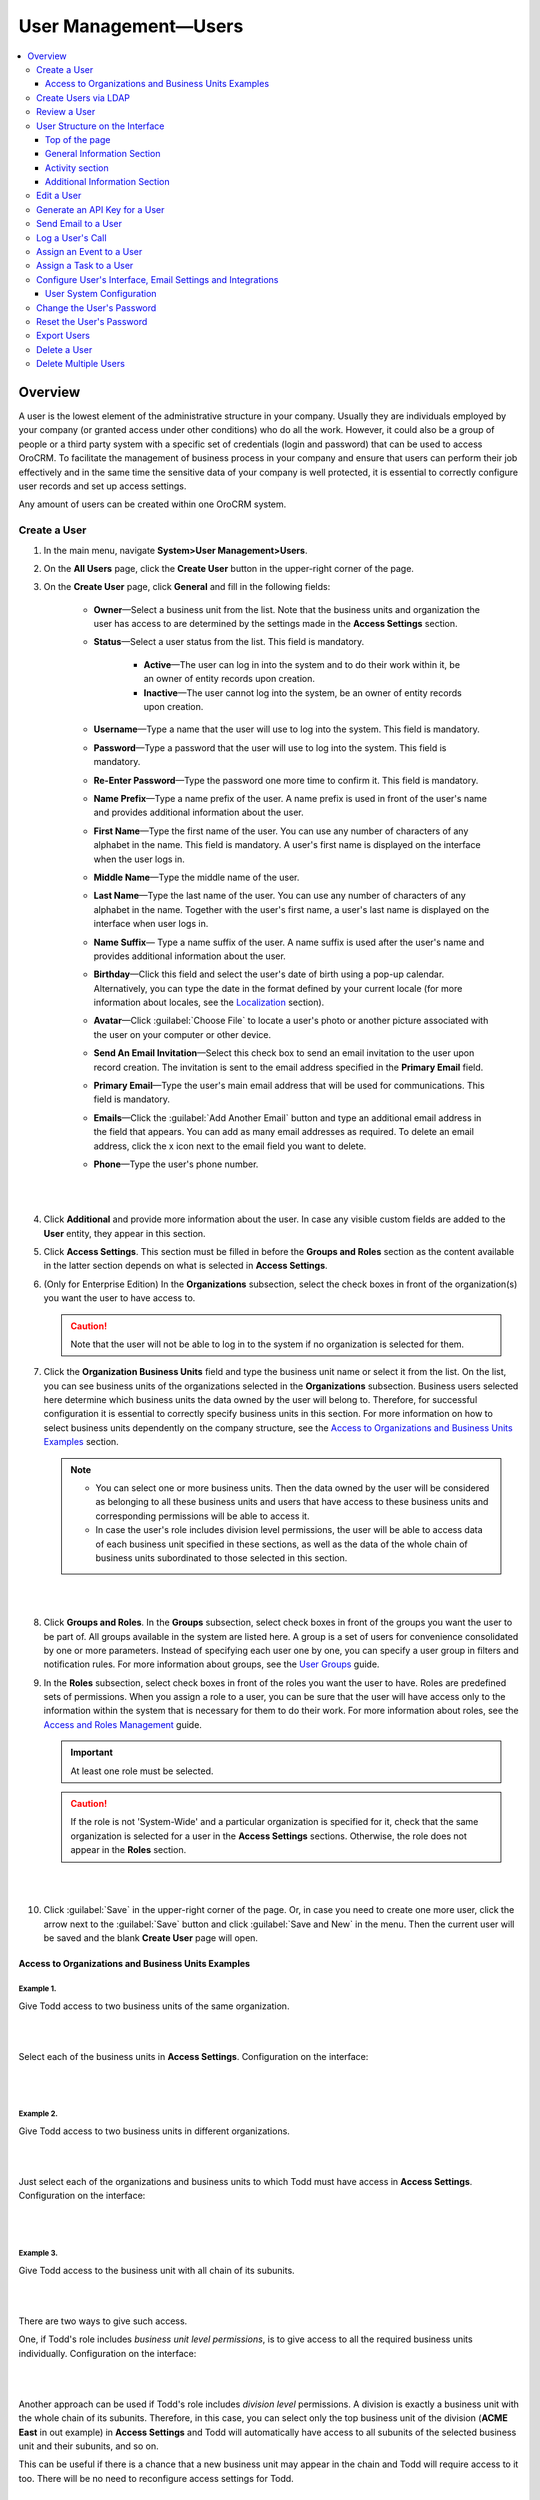 .. _user-management-users:

User Management—Users
======================

.. contents:: :local:
    :depth: 3


Overview
--------

A user is the lowest element of the administrative structure in your company.  Usually they are individuals employed by your company (or granted access under other conditions) who do all the work. However, it could also be a group of people or a third party system with a specific set of credentials (login and password) that can be used to access OroCRM. To facilitate the management of business process in your company and ensure that users can perform their job effectively and in the same time the sensitive data of your company is well protected, it is essential to correctly configure user records and set up access settings. 

Any amount of users can be created within one OroCRM system.

Create a User
^^^^^^^^^^^^^

1. In the main menu, navigate **System>User Management>Users**.

2. On the **All Users** page, click the **Create User** button in the upper-right corner of the page.

3. On the **Create User** page, click **General** and fill in the following fields:
 
    - **Owner**—Select a business unit from the list. Note that the business units and organization the user has access to are determined by the settings made in the **Access Settings** section.  

    - **Status**—Select a user status from the list. This field is mandatory. 

        - **Active**—The user can log in into the system and to do their work within it, be an owner of entity records upon creation. 

        - **Inactive**—The user cannot log into the system, be an owner of entity records upon creation. 
    
    - **Username**—Type a name that the user will use to log into the system. This field is mandatory. 

    - **Password**—Type a password that the user will use to log into the system. This field is mandatory. 

    - **Re-Enter Password**—Type the password one more time to confirm it. This field is mandatory. 

    - **Name Prefix**—Type a name prefix of the user. A name prefix is used in front of the user's name and provides additional information about the user. 

    - **First Name**—Type the first name of the user. You can use any number of characters of any alphabet in the name. This field is mandatory. A user's first name is displayed on the interface when the user logs in. 

    - **Middle Name**—Type the middle name of the user. 

    - **Last Name**—Type the last name of the user. You can use any number of characters of any alphabet in the name. Together with the user's first name, a user's last name is displayed on the interface when user logs in. 

    - **Name Suffix**— Type a name suffix of the user. A name suffix is used after the user's name and provides additional information about the user. 

    - **Birthday**—Click this field and select the user's date of birth using a pop-up calendar. Alternatively, you can type the date in the format defined by your current locale (for more information about locales, see the `Localization <./user-management-users#localization>`__ section).

    -  **Avatar**—Click :guilabel:`Choose File` to locate a user's photo or another picture associated with the user on your computer or other device. 
    
    - **Send An Email Invitation**—Select this check box to send an email invitation to the user upon record creation. The invitation is sent to the email address specified in the **Primary Email** field.
    
    - **Primary Email**—Type the user's main email address that will be used for communications. This field is mandatory. 
    
    - **Emails**—Click the :guilabel:`Add Another Email` button and type an additional email address in the field that appears. You can add as many email addresses as required. To delete an email address, click the x icon next to the email field you want to delete.
      
    - **Phone**—Type the user's phone number.
      
|

.. image:: ../img/user_management/user_create_general.png 

|   
    
4. Click **Additional** and provide more information about the user. In case any visible custom fields are added to the **User** entity, they appear in this section. 
 
5. Click **Access Settings**. This section must be filled in before the **Groups and Roles** section as the content available in the latter section depends on what is selected in **Access Settings**. 
 
6. (Only for Enterprise Edition) In the **Organizations** subsection, select the check boxes in front of the organization(s) you want the user to have access to.  
   
   .. caution::
   	    Note that the user will not be able to log in to the system if no organization is selected for them. 


7. Click the **Organization Business Units** field and type the business unit name or select it from the list. On the list, you can see business units of the organizations selected in the **Organizations** subsection. Business users selected here determine which business units the data owned by the user will belong to. Therefore, for successful configuration it is essential to correctly specify business units in this section. For more information on how to select business units dependently on the company structure, see the `Access to Organizations and Business Units Examples <./user-management-users#access-to-organizations-and-business-units-examples>`__ section.
   
   .. note::
        - You can select one or more business units. Then the data owned by the user will be considered as belonging to all these business units and users that have access to these business units and corresponding permissions will be able to access it. 
         
        - In case the user's role includes division level permissions, the user will be able to access data of each business unit specified in these sections, as well as the data of the whole chain of business units subordinated to those selected in this section. 

|

.. image:: ../img/user_management/user_create_accesssettings.png 

|   
 

8. Click **Groups and Roles**. In the **Groups** subsection, select check boxes in front of the groups you want the user to be part of. All groups available in the system are listed here. A group is a set of users for convenience consolidated by one or more parameters. Instead of specifying each user one by one, you can specify a user group in filters and notification rules. For more information about groups, see the `User Groups <./user-management-groups>`__ guide.

9. In the **Roles** subsection, select check boxes in front of the roles you want the user to have. Roles are predefined sets of permissions. When you assign a role to a user, you can be sure that the user will have access only to the information within the system that is necessary for them to do their work. For more information about roles, see the `Access and Roles Management <./user-management-groups>`__ guide.

   .. important::
   		At least one role must be selected. 

   .. caution::
   		If the role is not 'System-Wide' and a particular organization is specified for it, check that the same organization is selected for a user in the **Access Settings** sections. Otherwise, the role does not appear in the **Roles** section. 


|

.. image:: ../img/user_management/user_create_groupsandroles.png 

|   
 


10. Click :guilabel:`Save` in the upper-right corner of the page. Or, in case you need to create one more user, click the arrow next to the :guilabel:`Save` button and click :guilabel:`Save and New` in the menu. Then the current user will be saved and the blank **Create User** page will open.
   

Access to Organizations and Business Units Examples
"""""""""""""""""""""""""""""""""""""""""""""""""""

Example 1. 
~~~~~~~~~~

Give Todd access to two business units of the same organization.

|

.. image:: ../img/user_management/user_bu_2_org_1_sch.png 

|


Select each of the business units in **Access Settings**. Configuration on the interface:

|

.. image:: ../img/user_management/user_bu_2_org_1.png 

|


Example 2. 
~~~~~~~~~~

Give Todd access to two business units in different organizations. 

|

.. image:: ../img/user_management/user_bu_2_org_2_sch.png 

|



Just select each of the organizations and business units to which Todd must have access in **Access Settings**. Configuration on the interface:

|

.. image:: ../img/user_management/user_bu_2_org_2.png 

|


Example 3. 
~~~~~~~~~~

Give Todd access to the business unit with all chain of its subunits. 

|

.. image:: ../img/user_management/user_bu_2dl_org_1_sch.png 

|


There are two ways to give such access. 

One, if Todd's role includes *business unit level permissions*, is to give access to all the required business units individually. Configuration on the interface:

|

.. image:: ../img/user_management/user_bu_2dl_org_1.png 

|

Another approach can be used if Todd's role includes *division level* permissions. A division is exactly a business unit with the whole chain of its subunits. Therefore, in this case, you can select only the top business unit of the division (**ACME East** in out example) in **Access Settings** and Todd will automatically have access to all subunits of the selected business unit and their subunits, and so on. 

This can be useful if there is a chance that a new business unit may appear in the chain and Todd will require access to it too. There will be no need to reconfigure access settings for Todd. 

|

.. image:: ../img/user_management/user_bu_2dl_org_1_sch2.png

|

Example 4. 
~~~~~~~~~~

Give Todd access to the jointed and disjointed business units at different levels of the company structure. 

|

.. image:: ../img/user_management/user_bu_3dl_org_1_sch.png 

|

Just select an organization(s) and all the business units to which Todd must have access in **Access Settings**. Configuration on the interface:

|

.. image:: ../img/user_management/user_bu_3dl_org_1.png 

|



Create Users via LDAP
^^^^^^^^^^^^^^^^^^^^^

.. important:: 
	 This feature is available only for OroCRM Enterprise Edition.

If your company is utilizing LDAP (Lightweight Directory Access Protocol) server to guarantee that users can access corporate applications using the same credentials, you can significantly save time and effort on creating user records. OroCRM EE supports LDAP and thus allows you to import existing user information including role identifiers from the LDAP server into OroCRM.  

To enable import of LDAP records, you first need to set up integration with LDAP. After the integration has been established, user profiles will be imported to OroCRM and users will be able to use their usual credentials to log into OroCRM.

Using LDAP integration does not prevent you from creating user records in OroCRM manually. Manually created user records will not be imported back to your LDAP server.

System administrators will be able to tell if a user has been added via the LDAP integration: for such users the **LDAP Distinguished Names** field of their view pages will not be empty and will contain the corresponding value.

|

.. image:: ../img/user_management/user_ldap_distinguished_name.png 

|


For how to configure the LDAP integration, please see the `LDAP integration <../integrations/ldap-integration>`__ guide.



Review a User
^^^^^^^^^^^^^
1. In the main menu, navigate **System>User Management>Users**.

2. In the grid on the **All Users** page, click the required user.

3. Review the user settings. Please, see details in the `User Structure on the Interface <./user-management-users#user-structure-on-the-interface>`__ section. 



User Structure on the Interface
^^^^^^^^^^^^^^^^^^^^^^^^^^^^^^^

Top of the page
"""""""""""""""

On the upper-left of the page, you can see the user's avatar, their full name and status: whether the user is active (i.e. the user can log in, be a record's owner, etc.) or inactive. 

In the next row you can check when the user's record was created, updated. Also, there is information about the date and time when the user last logged in and how many times they logged into the OroCRM in general. 

On the upper-right of the page, you can check which business unit owns the user record. Click the owner name to open the corresponding business unit view page. If you are logged into the organization with global access, then in brackets you will see the name of organization that owns the user. 

|

.. image:: ../img/user_management/user_review_pagetop.png 

|

.. image:: ../img/user_management/user_review_owner.png


Other information about the user is divided into four sections. 

General Information Section
"""""""""""""""""""""""""""

This section contains information about the user filled in when creating the user. 

|

.. image:: ../img/user_management/user_review_general.png

|

+-------------------------+--------------------------------------------------------------------------------------------------------------------------------------------------------------------------------------------------------------------------+
| Field                   | Description                                                                                                                                                                                                              |
+=========================+==========================================================================================================================================================================================================================+
| Username                | a name that the user will use to log into the system.                                                                                                                                                                    |
+-------------------------+--------------------------------------------------------------------------------------------------------------------------------------------------------------------------------------------------------------------------+
| Birthday                | A date of user's birth and their calculated age.                                                                                                                                                                         |
+-------------------------+--------------------------------------------------------------------------------------------------------------------------------------------------------------------------------------------------------------------------+
| Emails                  | A list of user's email addresses. The first one (formatted in bold) is the user's primary email address. Point to the email address and click the **Email** icon next to it to immediately compose an email to the user. |
|                         |                                                                                                                                                                                                                          |
|                         | image:: ../img/user_management/user_email_write.png                                                                                                                                                                      |
+-------------------------+--------------------------------------------------------------------------------------------------------------------------------------------------------------------------------------------------------------------------+
| Phone                   | A user's phone number. Point to the phone and click the **Phone** or **Hangouts** icon next to it to immediately start a call with the user.                                                                             |
|                         |                                                                                                                                                                                                                          |
|                         | image:: ../img/user_management/user_hangouts_call.png                                                                                                                                                                    |
+-------------------------+--------------------------------------------------------------------------------------------------------------------------------------------------------------------------------------------------------------------------+
| Roles                   | A list of roles assigned to the user.                                                                                                                                                                                    |
+-------------------------+--------------------------------------------------------------------------------------------------------------------------------------------------------------------------------------------------------------------------+
| Groups                  | A list of groups to which the user belongs.                                                                                                                                                                              |
+-------------------------+--------------------------------------------------------------------------------------------------------------------------------------------------------------------------------------------------------------------------+
| Business Units          | A list of business units the user has access to.                                                                                                                                                                         |
+-------------------------+--------------------------------------------------------------------------------------------------------------------------------------------------------------------------------------------------------------------------+
| Tags                    | A list of tags added to the user. Point to the the tags name (or **N/A** if no tags are defined) and click the **Edit** icon next to them to add a new tag.                                                              |
|                         |                                                                                                                                                                                                                          |
|                         | image:: ../img/user_management/user_tag_add.png                                                                                                                                                                          |
+-------------------------+--------------------------------------------------------------------------------------------------------------------------------------------------------------------------------------------------------------------------+
| LDAP Distinguished Name | A value of the **dn** LDAP field. This field is not empty for user only of their record has been imported from the LDAP server.                                                                                          |
+-------------------------+--------------------------------------------------------------------------------------------------------------------------------------------------------------------------------------------------------------------------+
| API key                 | An API key generated for the user. Click the :guilabel:`Generate Key` button to generate a new key.                                                                                                                      |
+-------------------------+--------------------------------------------------------------------------------------------------------------------------------------------------------------------------------------------------------------------------+

This section can also contain custom fields defined for the **User** entity (E.g. **Title** on the screenshot above). 


Activity section
""""""""""""""""
This section contains information about the user's activities: emails sent and received, calls, etc. By default, the **User** entity has only the **Email** and **Call** activities enabled. 

.. can select tasks in the filter but i don't see any tasks in this section even if tasks are enabled for an entity.
.. can't see events in this section. 

|

.. image:: ../img/user_management/user_review_activity.png

|

You can filter activities by type and by date range when they took or will take place and browse them from the newest to the oldest and vice verse.

You can see who started the activity, its type, name and description, when it was created and number of comments added under it. 

Click the activity to see detailed information about it. 

You can add a comment under a particular activity. To do this, click the activity to expand it and click the :guilabel:`Add Comment` button. In the **Add Comment** dialog box, type your message. Use the built-in text editor to format your comment. You can also attach a file to your comment. For this, click the **Upload** link in the dialog box and locate the required file. When the comment is ready, click :guilabel:`Add`. 


|

.. image:: ../img/user_management/user_review_activity_comment.png

|

To edit or delete a comment, click the ellipsis menu next to it and click the |IcEdit| **Edit** or |IcDelete| **Delete** icon correspondingly.

|


.. image:: ../img/user_management/user_review_activity_comment2.png

|



You can add and delete an activity context. To delete a context for an activity, click the **x** icon next to the required context. 


To add a context to the activity, click the  **Context** icon in the ellipsis menu at the right end of the activity row. In the **Add Context Entity** dialog box, choose the desired context and click it to select.  

|

.. image:: ../img/user_management/user_review_activity_context_delete.png

|


|

.. image:: ../img/user_management/user_review_activity_context_add.png

|

You can open an activity view page. To do this, click the |IcView| **View** icon in the ellipsis menu at the right end of the activity row. 

|

.. image:: ../img/user_management/user_review_activity_context_add.png

|


For an email activity, you can reply / reply all / forward the corresponding email. To do this, click the corresponding icon in the ellipsis menu at the right end of the activity row.

|

.. image:: ../img/user_management/user_review_activity_reply.png

|

Alternatively, you can select the required action from the list in the activity expanded area.


|

.. image:: ../img/user_management/user_review_activity_reply2.png

|


You can delete a phone activity. To do this, click the |IcDelete| **Delete** icon in the ellipsis menu at the right end of the activity row.

|

.. image:: ../img/user_management/user_review_activity_delete.png

|


For a phone activity, you can call the user via Google Hangouts, if such functionality is enabled. To do this, point to the user's phone number and click the **Hangouts** icon next to it. For how to enable Google Hangouts functionality, see the `Voice and Video Calls via Hangouts <../integrations/hangouts>`__ guide.


|

.. image:: ../img/user_management/user_review_activity_phone_hangouts.png

|


For more information about activities, see the :ref:`OroCRM Activities Overview <user-guide-activities>` guide.


Additional Information Section
""""""""""""""""""""""""""""""
This section contains information about the user's tasks and opened cases.


|

.. image:: ../img/user_management/user_review_additional.png

|


Tasks Subsection
~~~~~~~~~~~~~~~~
This grid contains information about tasks assigned to the user. 

Tasks are activities that need to be accomplished by a user. Keeping track on tasks helps organize the work process and ensure that all the important work is done. 

You can filter tasks by a variety of parameters. To open the task view page, click this task in the grid.


Cases Subsection
~~~~~~~~~~~~~~~~
This grid contains information about cases assigned to the user. 

Cases are issues, problems or failures reported by customers or found internally. It's important to record, monitor and solve cases in time to ensure that small and big issues do not harm your the company business. 

You can filter cases by a variety of parameters. To open the case view page, click this case in the grid.

For more information about cases management, see the :ref:`Create Case <user-guide-activities-cases>` guide.



Edit a User
^^^^^^^^^^^

1. In the main menu, navigate **System>User Management>Users**.

2. In the grid on the **All Users** page, choose the user you want to delete, click the ellipsis menu at the right-hand end of the corresponding role and then click the |IcEdit| **Edit** icon.
   
3. Make the required changes according to the description provided steps 3–9 of the `Create a User`_ section.

4. Click the :guilabel:`Save` button in the upper-right corner of the page.


Generate an API Key for a User
^^^^^^^^^^^^^^^^^^^^^^^^^^^^^^

When the integration with a third-party software or other work requirements demand a user to have the API access to OroCRM, generate an API key for the user. This key will be used to grant a user access to API while protecting their password from being disclosed to the third party. 

1. In the main menu, navigate **System>User Management>Users**.

2. In the grid on the **All Users** page, click the required user.

3. On the user view page, click **General Information**.

4. Find the **API Key** field and click the :guilabel:`Generate Key` button next to it. A new API key appears. It will look similar to `bba1b83312a50836d78cbef4d2705125a6ce1d4d`. 

After the API key is generated, the user will be able to execute API requests via the sandbox, Curl command, any other REST client or use the API via the custom application.
   
.. important::
	Please note that an API key must be generated within the organization the data of which it will be used to access. Therefore, there can be a situation when a user record has been created under organization A and the user has access to and require an API key for organization B. In this case, you cannot generate an operational API key for the user. However, the user who has the corresponding permissions can log into the desired organization and generate an API key for themselves on the **My User** page.   

    Within one organization there can be only one API key at a time. 


Send Email to a User
^^^^^^^^^^^^^^^^^^^^
1. In the main menu, navigate **System>User Management>Users**.

2. In the grid on the **All Users** page, click the required user.

3. On the user view page, click :guilabel:`More Actions` in the upper-right corner of the page and click **Send Email** on the list. 

|

.. image:: ../img/user_management/user_sendemail0.png 

|


4. In the **Send Email** dialog box, specify the required data. For help on this, see the beginning of the :ref:`Send Email <doc-my-user-actions-email>` guide.
   
|

.. image:: ../img/user_management/user_sendmail.png 

|

5. Click :guilabel:`Send`. The email will appear in the **Activity** section of the user view page. 


Log a User's Call
^^^^^^^^^^^^^^^^^

1. In the main menu, navigate **System>User Management>Users**.

2. In the grid on the **All Users** page, click the required user.

3. On the user view page, click :guilabel:`More Actions` in the upper-right corner of the page and click **Log Call** on the list. 

|

.. image:: ../img/user_management/user_logcall0.png 

|


4. In the **Log Call** dialog box, specify the required data. For help on this, see the Log a Call Related to Another Entity Record section of the :ref:`Log Call <doc-activities-calls-actions-log>` guide.
   
|

.. image:: ../img/user_management/user_logcall.png 

|

5. Click :guilabel:`Log Call`. The call will appear in the **Activity** section of the user view page. 


Assign an Event to a User
^^^^^^^^^^^^^^^^^^^^^^^^^

1. In the main menu, navigate **System>User Management>Users**.

2. In the grid on the **All Users** page, click the required user.

3. On the user view page, click :guilabel:`More Actions` in the upper-right corner of the page and click **Assign Event** on the list. 

|

.. image:: ../img/user_management/user_assignevent0.png 

|


4. In the **Assign Event To** dialog box, specify the required data. For help on this, see the Add an Event for a Related Record section of the :ref:`Add and Assign Calendar Events <doc-activities-events-actions-add-detailed>` guide.
   
|

.. image:: ../img/user_management/user_assignevent.png 

|

5. Click :guilabel:`Save`. The event will appear in the **Activities** section of the user view page.  


Assign a Task to a User
^^^^^^^^^^^^^^^^^^^^^^^

1. In the main menu, navigate **System>User Management>Users**.

2. In the grid on the **All Users** page, click the required user.

3. On the user view page, click :guilabel:`More Actions` in the upper-right corner of the page and click **Assign Task** on the list. 

|

.. image:: ../img/user_management/user_assigntask0.png 

|


4. In the **Assign Task To** dialog box, specify the required data. For help on this, see the :ref:`Add Task and Assign Task <doc-activities-tasks-actions-add>` guide.
   
|

.. image:: ../img/user_management/user_assigntask.png 

|

5. Click :guilabel:`Create Task`. The task will appear in the **Additional Information** section, **User Tasks** subsection of the user view page.  


Configure User's Interface, Email Settings and Integrations
^^^^^^^^^^^^^^^^^^^^^^^^^^^^^^^^^^^^^^^^^^^^^^^^^^^^^^^^^^^

.. important::
	Note that configuration you set up will be applicable only for the current organization. Therefore,  there can be a situation when a user record has been created under the current organization but the user only has access to a different organization. In this case, the user with the corresponding permissions can log into the organization they have access to and modify system configuration for themselves on the **My Configuration** page. 

1. In the main menu, navigate **System>User Management>Users**.

2. In the grid on the **All Users** page, click the required user.

3. On the user view page, click :guilabel:`Configuration` in the upper-right corner of the page. 

4. On the **Configuration** page, in the left side-menu, click **System Configuration**. If requried, make changes to the user system configuration. For information about the fields, see the `User System Configuration`_ section.
 
5. Click :guilabel:`Save Settings` in the upper-right corner of the page. 
 

User System Configuration
"""""""""""""""""""""""""
For each option, you can set up an organization value by selecting the **Use Organization** check box next to it. 

To revert changes to the default settings, click the :guilabel:`Reset` button in the upper-right corner of the page. 


General setup
~~~~~~~~~~~~~

Localization
............

|

.. image:: ../img/user_management/user_configuration_localization.png 

|

**Localization options**

+----------------------------+---------------------------------------------------------------------------------------------------------------------------------------------------------------------------------+
| Field                      | Description                                                                                                                                                                     |
+============================+=================================================================================================================================================================================+
| Locale                     | Select the default locale for the user. Numbers, addresses, names and dates will be formatted according to the selected locale.                                                 |
+----------------------------+---------------------------------------------------------------------------------------------------------------------------------------------------------------------------------+
| Primary Location           | Select the country which will be considered the user's primary location. The addresses the user sees on the interface will be formatted according to the rules of this country. |
+----------------------------+---------------------------------------------------------------------------------------------------------------------------------------------------------------------------------+
| Format Address Per Country | When this option is selected, addresses will be formatted according to the rules of their countries. Otherwise, the primary location formatting will be applied.                |
+----------------------------+---------------------------------------------------------------------------------------------------------------------------------------------------------------------------------+
| Timezone                   | Select the timezone for the user location. All dates and times will be displayed according to the specified timezone.                                                           |
+----------------------------+---------------------------------------------------------------------------------------------------------------------------------------------------------------------------------+
| Currency                   | Select the default currency for the user.                                                                                                                                       |
+----------------------------+---------------------------------------------------------------------------------------------------------------------------------------------------------------------------------+



**Map options**

+------------------+--------------------------------------------------------------------------------+
| Field            | Description                                                                    |
+==================+================================================================================+
| Temperature Unit | Select the temperature unit. This settings will be applied for weather on map. |
+------------------+--------------------------------------------------------------------------------+
| Wind Speed Unit  | Select the wind speed unit.                                                    |
+------------------+--------------------------------------------------------------------------------+

Language settings
.................

|

.. image:: ../img/user_management/user_configuration_language.png 

|


**Languages**

+------------------+----------------------------------------------------+
| Field            | Description                                        |
+==================+====================================================+
| Default Language | Select the the default language for the interface. |
+------------------+----------------------------------------------------+

Display settings
................

|

.. image:: ../img/user_management/user_configuration_display.png 

|


**User bar**

+--------------------+------------------------------------------------------------------------------------------------------------------------------------+
| Field              | Description                                                                                                                        |
+====================+====================================================================================================================================+
| Show Recent Emails | Select this check box to display the recent emails on the user bar (they will appear next to the user name).                       |
|                    |                                                                                                                                    |
|                    | .. image:: ../img/user_management/user_configuration_showemailsuserbar.png                                                         |
|                    |                                                                                                                                    |
+--------------------+------------------------------------------------------------------------------------------------------------------------------------+

**WYSIWYG settings**   

+-----------------------+-----------------------------------------------------------------------------------------------------------+
| Field                 | Description                                                                                               |
+=======================+===========================================================================================================+
| Enable WYSIWYG Editor | Select this check box to enable text formatting tools for emails, notes and comments.                     |
|                       |                                                                                                           |
|                       | .. image:: ../img/user_management/user_configuration_wysiwyg.png                                          |
|                       |                                                                                                           |
+-----------------------+-----------------------------------------------------------------------------------------------------------+


**Data Grid settings**

+---------------------------+----------------------------------------------------------------------------------------------------------------+
| Field                     | Description                                                                                                    |
+===========================+================================================================================================================+
| Items Per Page By Default | Select how many records will appear on one page of record grids.                                               |
+---------------------------+----------------------------------------------------------------------------------------------------------------+
| Lock Headers In Grids     | Select this check box to ensure that headers of a record grid will stay visible while you scroll.              |
+---------------------------+----------------------------------------------------------------------------------------------------------------+
| Record Pagination         | Select this check box to enable the user navigate to the previous or next grid record from a record view page. |
|                           |                                                                                                                |
|                           | .. image:: ../img/user_management/user_configuration_pagination.png                                            |
|                           |                                                                                                                |
+---------------------------+----------------------------------------------------------------------------------------------------------------+
| Record Pagination Limit   | Type the maximum number of records that the user can navigate from a record view page.                         |
+---------------------------+----------------------------------------------------------------------------------------------------------------+


**Navigation bar**

 +----------+-----------------------------------------------------------------------------------------------+
 | Field    | Description                                                                                   |
 +==========+===============================================================================================+
 | Position | Select whether the OroCRM main menu will be positioned at the top of the page or on its left. |
 +----------+-----------------------------------------------------------------------------------------------+


**Activity lists**

+---------------------------+-------------------------------------------------------------------------------------------------------------------------------------+
| Field                     | Description                                                                                                                         |
+===========================+=====================================================================================================================================+
| Sort By Field             | Select whether to sort activity records by the date when they were created or by the date when they were updated for the last time. |
+---------------------------+-------------------------------------------------------------------------------------------------------------------------------------+
| Sort Direction            | Select whether to sort records in the ascending or descending direction.                                                            |
+---------------------------+-------------------------------------------------------------------------------------------------------------------------------------+
| Items Per Page By Default | Select how many records will appear on one page of the activity grids.                                                              |
+---------------------------+-------------------------------------------------------------------------------------------------------------------------------------+

**Sidebar settings**

 +----------------------+-------------------------------------------------------------------------+
 | Field                | Description                                                             |
 +======================+=========================================================================+
 | Enable Right Sidebar | Select **Yes** to enable the user to see and utilize the right sidebar. |
 +----------------------+-------------------------------------------------------------------------+
 | Enable Right Sidebar | Select **Yes** to enable the user to see and utilize the right sidebar. |
 +----------------------+-------------------------------------------------------------------------+

Reports settings

 +-------------------------------------+------------------------------------------------------------------------------------------------------------------+
 | Field                               | Description                                                                                                      |
 +=====================================+==================================================================================================================+
 | Display SQL In Reports And Segments | Select this check box to enable the user to review the SQL request sent to the system for a report or a segment. |
 |                                     |                                                                                                                  |
 +-------------------------------------+------------------------------------------------------------------------------------------------------------------+

|

.. image:: ../img/user_management/user_configuration_showsql.png    

|


Email Configuration
...................

|

.. image:: ../img/user_management/user_configuration_email.png    

|



**Signature**

 +--------------------------------+--------------------------------------------------------------------------+
 | Field                          | Description                                                              |
 +================================+==========================================================================+
 | Signature Content              | Type the signature to be appended to the user's emails.                  |
 +--------------------------------+--------------------------------------------------------------------------+
 | Append Signature To Email Body | Select whether the signature must be appended automatically or manually. |
 +--------------------------------+--------------------------------------------------------------------------+

**Email synchronization settings**

 +-----------------------------------+------------------------------------------------------------------------------------------------------------------------------------------------------------------+
 | Field                             | Description                                                                                                                                                      |
 +===================================+==================================================================================================================================================================+
 | Enable IMAP                       | Select this check box to enable the IMAP synchronization of the user's remote mailbox with their OroCRM mailbox.                                                 |
 +-----------------------------------+------------------------------------------------------------------------------------------------------------------------------------------------------------------+
 | Enable SMTP                       | Select this check box to enable the SMTP synchronization of the user's remote mailbox with their OroCRM mailbox.                                                 |
 +-----------------------------------+------------------------------------------------------------------------------------------------------------------------------------------------------------------+
 | User                              | If the value is changed, new mailbox will be registered. All data from this mailbox will be lost                                                                 |
 +-----------------------------------+------------------------------------------------------------------------------------------------------------------------------------------------------------------+
 | Check Connection/Retrieve Folders | Click this button to check whether the specified synchronization settings are correct and to retrieve the current folder structure of the user's remote mailbox. |
 +-----------------------------------+------------------------------------------------------------------------------------------------------------------------------------------------------------------+


**Email Threads**

 +---------------------------------+----------------------------------------------------------------------------------------------------------------------------------------------------------------------------------------------------+
 | Field                           | Description                                                                                                                                                                                        |
 +=================================+====================================================================================================================================================================================================+
 | Display Emails In Activities As | Select whether to visually group original emails with replies to them in the **Activities** sections of the record view pages or show all emails separately.                                       |
 +---------------------------------+----------------------------------------------------------------------------------------------------------------------------------------------------------------------------------------------------+


**Reply**        

 +----------------------+----------------------------------------------------------------------------------------------------------------------------------------------------------------------------------------------------+
 | Field                | Description                                                                                                                                                                                        |
 +======================+====================================================================================================================================================================================================+
 | Default Reply Button | Select which button will be default for replying to emails: **Reply** or **Reply All**. Other button will continue be available in the **Reply** menu, it will just not be on the top of the list. |
 |                      |                                                                                                                                                                                                    |
 |                      | .. image:: ../img/user_management/reply_selector.png                                                                                                                                               |
 |                      |                                                                                                                                                                                                    |
 +----------------------+----------------------------------------------------------------------------------------------------------------------------------------------------------------------------------------------------+

Integrations
~~~~~~~~~~~~

MS Outlook settings
...................

.. note::
	This functionality is available only for OroCRM Enterprise Edition. For more information about the synchronization with Outlook, see the `Synchronization with Outlook </user-guide/outlook-sync>`__ guide.

|

.. image:: ../img/user_management/user_configuration_outlook.png    

|


**Integration settings**

+------------------------------------+----------------------------------------------------------------------------------------------------------------------------------------+
| Field                              | Description                                                                                                                            |
+====================================+========================================================================================================================================+
| Sync Direction                     | Select whether the data will be taken from OroCRM to Outlook, from Outlook to OroCRM or synchronization will occur in both directions. |
+------------------------------------+----------------------------------------------------------------------------------------------------------------------------------------+
| Conflict Resolution                | Select whether OroCRM or Outlook has priority if the same piece of data has been changed in both systems.                              |
+------------------------------------+----------------------------------------------------------------------------------------------------------------------------------------+
| CRM Sync Interval (In Seconds)     | Type how often changes on OroCRM side will be checked.                                                                                 |
+------------------------------------+----------------------------------------------------------------------------------------------------------------------------------------+
| Outlook Sync Interval (In Seconds) | Type how often changes on Outlook side will be checked.                                                                                |
+------------------------------------+----------------------------------------------------------------------------------------------------------------------------------------+

**Synchronization settings**

+-----------------+-----------------------------------------------------------+
| Field           | Description                                               |
+=================+===========================================================+
| Contacts        | Select this check box to synchronize the contacts.        |
+-----------------+-----------------------------------------------------------+
| Tasks           | Select this check box to synchronize the tasks.           |
+-----------------+-----------------------------------------------------------+
| Calendar Events | Select this check box to synchronize the calendar events. |
+-----------------+-----------------------------------------------------------+





Change the User's Password
^^^^^^^^^^^^^^^^^^^^^^^^^^

1. In the main menu, navigate **System>User Management>Users**.

2. In the grid on the **All Users** page, click the required user.

3. On the user view page, click :guilabel:`More Actions` in the upper-right corner of the page and click **Change Password** on the list. 

|

.. image:: ../img/user_management/user_changepassword0.png 

|


4. In the **Change Password** dialog box, type a new password for the user. Alternatively, you can click the **Suggest Password** link to generate a secure random password. To see / hide  the entered password, click the |IcShow| **Show** / |IcHide| **Hide** icon next to the **New password** field.
   
|

.. image:: ../img/user_management/user_changepassword.png 

|

5. Click :guilabel:`Save`. The new password will be sent to the user's primary email address. 
   



Reset the User's Password
^^^^^^^^^^^^^^^^^^^^^^^^^

1. In the main menu, navigate **System>User Management>Users**.

2. In the grid on the **All Users** page, click the required user.

3. On the user view page, click :guilabel:`More Actions` in the upper-right corner of the page and click **Reset Password** on the list. 

|

.. image:: ../img/user_management/user_resetpassword0.png 

|

4. In the **Reset Password** dialog box, click :guilabel:`Reset`. The password reset link will be sent to the user's primary email address. 
   
|

.. image:: ../img/user_management/user_resetpassword.png 

.. important:: 
	The user will not be able to log into the OroCRM before their password is changed. 

Export Users
^^^^^^^^^^^^
You can export all user records into the .csv file. The exported file will contain all user record fields marked to be exported in the **User** entity settings. For more information about how to configure which fields will be exported, see the :ref:`Entity Fields <doc-entity-fields>` guide.

.. note:: 
	All existing user records are exported at once. 

	Passwords are stored and exported in the hashed form. 

To export user records, do the following:

1. In the main menu, navigate **System>User Management>Users**.

2. On the **All Users** page, click the :guilabel:`Export` button in the upper-right corner of the page.

3. After the export job is finished, a green notification appears at the top of the page informing you about that. Click the **Download result file** link in the notification to download the .csv file with user records. 

.. image:: ../img/user_management/users_export.png

|

.. image:: ../img/user_management/users_export_csv.png 

|

Delete a User
^^^^^^^^^^^^^

.. important:: 
  You cannot delete a user who has records assigned to them. 


1. In the main menu, navigate **System>User Management>Users**.

2. In the grid on the **All Users** page, choose the user you want to delete, click the ellipsis menu at the right-hand end of the corresponding role and then click the |IcDelete| **Delete** icon.

.. image:: ../img/user_management/user_delete.png

3. In the **Deletion Confirmation** dialog box, click :guilabel:`Yes, Delete`.


Alternatively, you can delete a user from the role view by clicking the :guilabel:`Delete` button in the upper-right corner of the user view page.

.. image:: ../img/user_management/user_delete2.png


Delete Multiple Users
^^^^^^^^^^^^^^^^^^^^^
You can delete multiple users at a time. 

.. important:: 
  You cannot delete users who have records assigned to them. 


1. In the main menu, navigate **System>User Management>Users**.

2. In the grid on the **All Users** page, select the check boxes in front of the users you want to delete.
 
3. Click the ellipsis menu at the right end of the grid header row and then click |IcDelete| **Delete**.

.. image:: ../img/user_management/users_deletebulk_1-0.png

4. In the **Delete Confirmation** dialog box, click :guilabel:`Yes, Delete`. 





.. |IcRemove| image:: /img/buttons/IcRemove.png
	:align: middle

.. |IcClone| image:: /img/buttons/IcClone.png
	:align: middle

.. |IcDelete| image:: /img/buttons/IcDelete.png
	:align: middle

.. |IcEdit| image:: /img/buttons/IcEdit.png
	:align: middle

.. |IcView| image:: /img/buttons/IcView.png
	:align: middle

.. |IcShow| image:: /img/buttons/IcShow.png
	:align: middle

.. |IcHide| image:: /img/buttons/IcHide.png
	:align: middle

